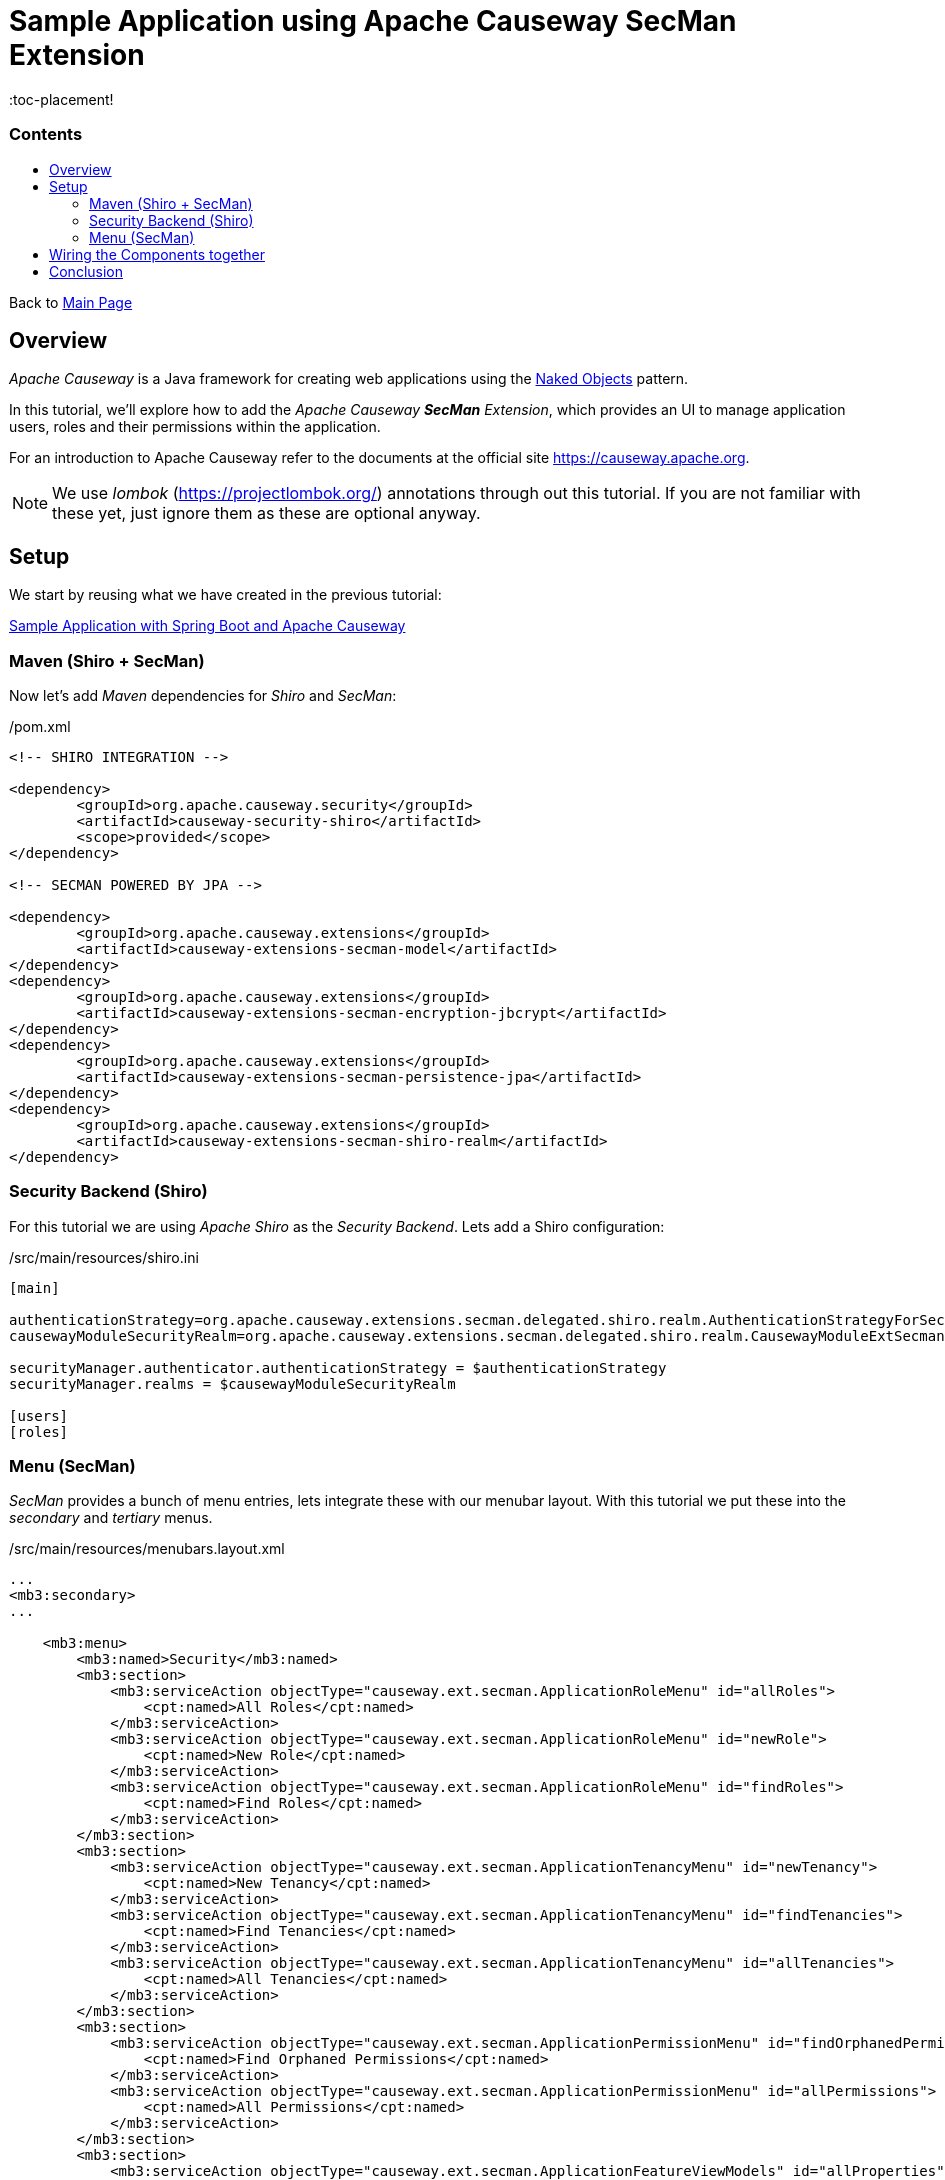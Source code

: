 = Sample Application using Apache Causeway SecMan Extension
:toc:
:toc-title: pass:[<h3>Contents</h3>]
:toc-placement!

Back to xref:../README.adoc[Main Page]

toc::[]

== Overview

_Apache Causeway_ is a Java framework for creating web applications using 
the https://en.wikipedia.org/wiki/Naked_objects[Naked Objects] pattern.  

In this tutorial, we'll explore how to add the _Apache Causeway *SecMan* Extension_, which provides an UI to manage application users, roles and their permissions within the application. 
 
For an introduction to Apache Causeway refer to the documents at the official site https://causeway.apache.org[].

NOTE: We use _lombok_ (https://projectlombok.org/[]) annotations through out this tutorial.
If you are not familiar with these yet, just ignore them as these are optional anyway.

== Setup

We start by reusing what we have created in the previous tutorial:

xref:spring-data-with-apache-causeway-get-started.adoc[Sample Application with Spring Boot and Apache Causeway]

=== Maven (Shiro + SecMan)

Now let's add _Maven_ dependencies for _Shiro_ and _SecMan_:

[source,xml]
./pom.xml
----
<!-- SHIRO INTEGRATION -->

<dependency>
	<groupId>org.apache.causeway.security</groupId>
	<artifactId>causeway-security-shiro</artifactId>
	<scope>provided</scope>
</dependency>

<!-- SECMAN POWERED BY JPA -->

<dependency>
	<groupId>org.apache.causeway.extensions</groupId>
	<artifactId>causeway-extensions-secman-model</artifactId>
</dependency>
<dependency>
	<groupId>org.apache.causeway.extensions</groupId>
	<artifactId>causeway-extensions-secman-encryption-jbcrypt</artifactId>
</dependency>
<dependency>
	<groupId>org.apache.causeway.extensions</groupId>
	<artifactId>causeway-extensions-secman-persistence-jpa</artifactId>
</dependency>
<dependency>
	<groupId>org.apache.causeway.extensions</groupId>
	<artifactId>causeway-extensions-secman-shiro-realm</artifactId>
</dependency>
----

=== Security Backend (Shiro)

For this tutorial we are using _Apache Shiro_ as the _Security Backend_. Lets add a Shiro configuration:

[source,xml]
./src/main/resources/shiro.ini
----
[main]

authenticationStrategy=org.apache.causeway.extensions.secman.delegated.shiro.realm.AuthenticationStrategyForSecMan
causewayModuleSecurityRealm=org.apache.causeway.extensions.secman.delegated.shiro.realm.CausewayModuleExtSecmanShiroRealm

securityManager.authenticator.authenticationStrategy = $authenticationStrategy
securityManager.realms = $causewayModuleSecurityRealm

[users]
[roles]
----

=== Menu (SecMan)

_SecMan_ provides a bunch of menu entries, lets integrate these with our menubar layout. With this tutorial we put these into the _secondary_ and _tertiary_ menus.

[source,xml]
./src/main/resources/menubars.layout.xml
----
...
<mb3:secondary>
...

    <mb3:menu>
        <mb3:named>Security</mb3:named>
        <mb3:section>
            <mb3:serviceAction objectType="causeway.ext.secman.ApplicationRoleMenu" id="allRoles">
                <cpt:named>All Roles</cpt:named>
            </mb3:serviceAction>
            <mb3:serviceAction objectType="causeway.ext.secman.ApplicationRoleMenu" id="newRole">
                <cpt:named>New Role</cpt:named>
            </mb3:serviceAction>
            <mb3:serviceAction objectType="causeway.ext.secman.ApplicationRoleMenu" id="findRoles">
                <cpt:named>Find Roles</cpt:named>
            </mb3:serviceAction>
        </mb3:section>
        <mb3:section>
            <mb3:serviceAction objectType="causeway.ext.secman.ApplicationTenancyMenu" id="newTenancy">
                <cpt:named>New Tenancy</cpt:named>
            </mb3:serviceAction>
            <mb3:serviceAction objectType="causeway.ext.secman.ApplicationTenancyMenu" id="findTenancies">
                <cpt:named>Find Tenancies</cpt:named>
            </mb3:serviceAction>
            <mb3:serviceAction objectType="causeway.ext.secman.ApplicationTenancyMenu" id="allTenancies">
                <cpt:named>All Tenancies</cpt:named>
            </mb3:serviceAction>
        </mb3:section>
        <mb3:section>
            <mb3:serviceAction objectType="causeway.ext.secman.ApplicationPermissionMenu" id="findOrphanedPermissions">
                <cpt:named>Find Orphaned Permissions</cpt:named>
            </mb3:serviceAction>
            <mb3:serviceAction objectType="causeway.ext.secman.ApplicationPermissionMenu" id="allPermissions">
                <cpt:named>All Permissions</cpt:named>
            </mb3:serviceAction>
        </mb3:section>
        <mb3:section>
            <mb3:serviceAction objectType="causeway.ext.secman.ApplicationFeatureViewModels" id="allProperties">
                <cpt:named>All Properties</cpt:named>
            </mb3:serviceAction>
            <mb3:serviceAction objectType="causeway.ext.secman.ApplicationFeatureViewModels" id="allClasses">
                <cpt:named>All Classes</cpt:named>
            </mb3:serviceAction>
            <mb3:serviceAction objectType="causeway.ext.secman.ApplicationFeatureViewModels" id="allPackages">
                <cpt:named>All Packages</cpt:named>
            </mb3:serviceAction>
            <mb3:serviceAction objectType="causeway.ext.secman.ApplicationFeatureViewModels" id="allActions">
                <cpt:named>All Actions</cpt:named>
            </mb3:serviceAction>
            <mb3:serviceAction objectType="causeway.ext.secman.ApplicationFeatureViewModels" id="allCollections">
                <cpt:named>All Collections</cpt:named>
            </mb3:serviceAction>
        </mb3:section>
        <mb3:section>
            <mb3:serviceAction objectType="causeway.ext.secman.ApplicationUserMenu" id="findUsers">
                <cpt:named>Find Users</cpt:named>
            </mb3:serviceAction>
            <mb3:serviceAction objectType="causeway.ext.secman.ApplicationUserMenu" id="newLocalUser">
                <cpt:named>New Local User</cpt:named>
            </mb3:serviceAction>
            <mb3:serviceAction objectType="causeway.ext.secman.ApplicationUserMenu" id="allUsers">
                <cpt:named>All Users</cpt:named>
            </mb3:serviceAction>
            <mb3:serviceAction objectType="causeway.ext.secman.ApplicationUserMenu" id="newDelegateUser">
                <cpt:named>New Delegate User</cpt:named>
            </mb3:serviceAction>
        </mb3:section>
    </mb3:menu>
    ...
</mb3:secondary>

<mb3:tertiary>
	<mb3:menu>
		<mb3:named>Configuration Menu</mb3:named>
		<mb3:section>
			<mb3:serviceAction objectType="causeway.ext.secman.MeService" id="me"/>
			...
		</mb3:section>
	</mb3:menu>
    ...
</mb3:tertiary>
...
----

== Wiring the Components together

Now let's wire everything up by importing required modules into the main _Application_ class:

[source,java]
----
@SpringBootApplication
@Import({
    CausewayModuleCoreRuntimeServices.class, // Apache Causeway Runtime
    CausewayModuleJpaEclipselink.class, // EclipseLink as JPA provider for Spring Data 
    CausewayModuleExtModelAnnotation.class, // @Model support
    CausewayModuleViewerWicketViewer.class, // UI (Wicket Viewer)
    CausewayModuleTestingH2ConsoleUi.class, // enables the H2 console menu item
    CausewayModuleSecurityShiro.class, // Security using Shiro

    // Security Manager Extension (SecMan) <.>
    CausewayModuleExtSecmanModel.class,
    CausewayModuleExtSecmanRealmShiro.class,
    CausewayModuleExtSecmanPersistenceJpa.class,
    CausewayModuleExtSecmanEncryptionJbcrypt.class,
    
    // Default Admin/User/Role Seeding Support for SecMan <.>
    CausewayModuleTestingFixturesApplib.class, 
})
@EntityScan(basePackageClasses = { // <.>
        Employee.class,
})
 public class Application {
 
...
    
    @Bean
    public SecurityModuleConfig securityModuleConfigBean() { // <.>
        return SecurityModuleConfig.builder()
                .adminUserName("sven")
                .adminAdditionalPackagePermission("org.apache.causeway")
                .build();
    }

    @Bean
    public PermissionsEvaluationService permissionsEvaluationService() { // <.>
        return new PermissionsEvaluationServiceAllowBeatsVeto();
    }
    
 }
----	

<.> Required modules for _SecMan_ to use JPA as the persistence provider and _jbcrypt_ as encryption technology.  
<.> Required module for _SecMan_ to seed the permission database with initial users, roles and permissions.
<.> Explicitly tells Spring where to find JPA entities.
<.> Configures which permission database entries should be seeded initially (on application startup).
<.> Configures the permission policy to use, in our case _allow beats veto_. You can have it the other way around, if desired, or plug in your custom solution.

== Conclusion

In this article, we switched on *Shiro* as security backend and extended the application to use *SecMan*.

The code is available on 
https://github.com/apache-causeway-committers/causeway-lab/tree/master/tutorials/secman[GitHub].
